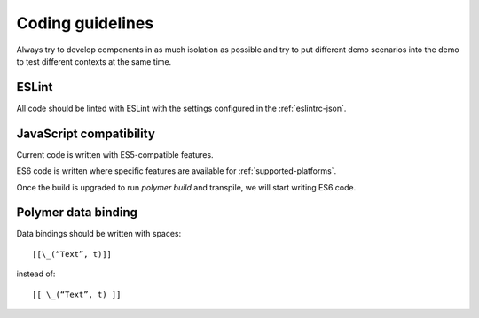 Coding guidelines
-----------------

Always try to develop components in as much isolation as possible and
try to put different demo scenarios into the demo to test different
contexts at the same time.


ESLint
~~~~~~

All code should be linted with ESLint with the settings configured in the :ref:`eslintrc-json`.


JavaScript compatibility
~~~~~~~~~~~~~~~~~~~~~~~~

Current code is written with ES5-compatible features.

ES6 code is written where specific features are available for :ref:`supported-platforms`.

Once the build is upgraded to run `polymer build` and transpile, we will start writing ES6 code.

.. seealso:: :ref:`jenkins` 


Polymer data binding
~~~~~~~~~~~~~~~~~~~~

Data bindings should be written with spaces::

    [[\_(“Text”, t)]]

instead of::

    [[ \_(“Text”, t) ]]